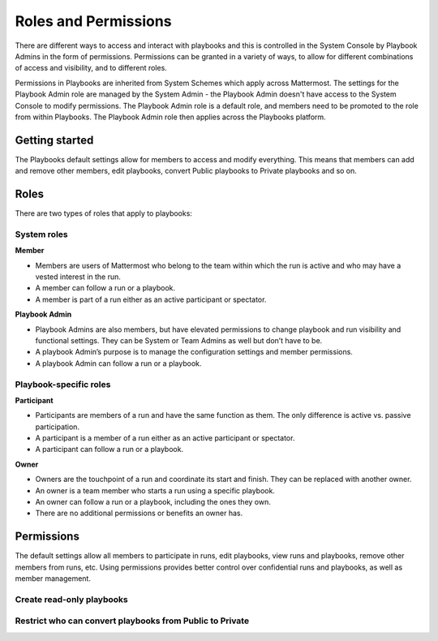 Roles and Permissions
=====================

There are different ways to access and interact with playbooks and this is controlled in the System Console by Playbook Admins in the form of permissions. Permissions can be granted in a variety of ways, to allow for different combinations of access and visibility, and to different roles.

Permissions in Playbooks are inherited from System Schemes which apply across Mattermost. The settings for the Playbook Admin role are managed by the System Admin - the Playbook Admin doesn't have access to the System Console to modify permissions. The Playbook Admin role is a default role, and members need to be promoted to the role from within Playbooks. The Playbook Admin role then applies across the Playbooks platform.

Getting started
---------------

The Playbooks default settings allow for members to access and modify everything. This means that members can add and remove other members, edit playbooks, convert Public playbooks to Private playbooks and so on.

Roles
-----

There are two types of roles that apply to playbooks:

System roles
~~~~~~~~~~~~~

**Member**

* Members are users of Mattermost who belong to the team within which the run is active and who may have a vested interest in the run.
* A member can follow a run or a playbook.
* A member is part of a run either as an active participant or spectator. 

**Playbook Admin**

* Playbook Admins are also members, but have elevated permissions to change playbook and run visibility and functional settings. They can be System or Team Admins as well but don’t have to be.
* A playbook Admin’s purpose is to manage the configuration settings and member permissions.
* A playbook Admin can follow a run or a playbook.

Playbook-specific roles
~~~~~~~~~~~~~~~~~~~~~~~

**Participant**

* Participants are members of a run and have the same function as them. The only difference is active vs. passive participation.
* A participant is a member of a run either as an active participant or spectator. 
* A participant can follow a run or a playbook.

**Owner**

* Owners are the touchpoint of a run and coordinate its start and finish. They can be replaced with another owner.
* An owner is a team member who starts a run using a specific playbook. 
* An owner can follow a run or a playbook, including the ones they own.
* There are no additional permissions or benefits an owner has.

Permissions
-----------

The default settings allow all members to participate in runs, edit playbooks, view runs and playbooks, remove other members from runs, etc. Using permissions provides better control over confidential runs and playbooks, as well as member management.

Create read-only playbooks
~~~~~~~~~~~~~~~~~~~~~~~~~~

Restrict who can convert playbooks from Public to Private
~~~~~~~~~~~~~~~~~~~~~~~~~~~~~~~~~~~~~~~~~~~~~~~~~~~~~~~~~

